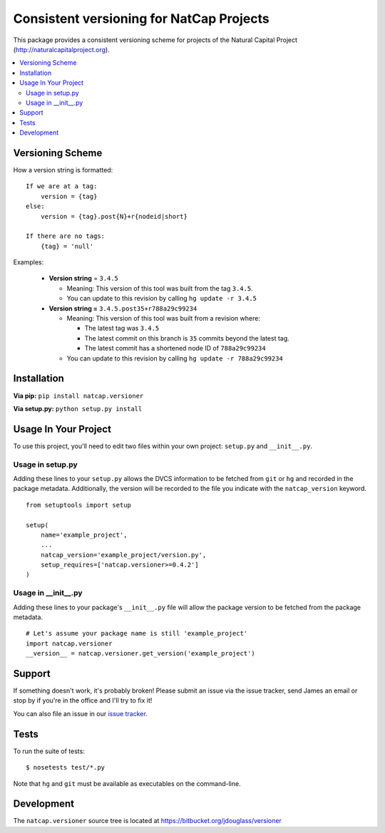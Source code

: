 =========================================
Consistent versioning for NatCap Projects
=========================================

This package provides a consistent versioning scheme for projects of the
Natural Capital Project (http://naturalcapitalproject.org).

.. contents::
    :local:


Versioning Scheme
=================

How a version string is formatted: ::

    If we are at a tag:
        version = {tag}
    else:
        version = {tag}.post{N}+r{nodeid|short}

    If there are no tags:
        {tag} = 'null'


Examples:

 * **Version string** = ``3.4.5``

   * Meaning: This version of this tool was built from the tag ``3.4.5``.

   * You can update to this revision by calling ``hg update -r 3.4.5``

 * **Version string =** ``3.4.5.post35+r788a29c99234``

   * Meaning: This version of this tool was built from a revision where:

     * The latest tag was ``3.4.5``

     * The latest commit on this branch is ``35`` commits beyond the latest tag.

     * The latest commit has a shortened node ID of ``788a29c99234``

   * You can update to this revision by calling ``hg update -r 788a29c99234``



Installation
============

**Via pip:** ``pip install natcap.versioner``

**Via setup.py:** ``python setup.py install``


Usage In Your Project
=====================

To use this project, you'll need to edit two files within your own project:
``setup.py`` and ``__init__.py``.


Usage in setup.py
-----------------

Adding these lines to your ``setup.py`` allows the DVCS information to be
fetched from ``git`` or ``hg`` and recorded in the package metadata.
Additionally, the version will be recorded to the file you indicate with
the ``natcap_version`` keyword.

::

    from setuptools import setup

    setup(
        name='example_project',
        ...
        natcap_version='example_project/version.py',
        setup_requires=['natcap.versioner>=0.4.2']
    )


Usage in __init__.py
--------------------

Adding these lines to your package's ``__init__.py`` file will allow the package
version to be fetched from the package metadata.

::

    # Let's assume your package name is still 'example_project'
    import natcap.versioner
    __version__ = natcap.versioner.get_version('example_project')

Support
=======

If something doesn't work, it's probably broken!
Please submit an issue via the issue tracker, send James an email
or stop by if you're in the office and I'll try to fix it!

You can also file an issue in our `issue tracker <https://bitbucket.org/jdouglass/versioner/issues>`_.

Tests
=====

To run the suite of tests: ::

    $ nosetests test/*.py

Note that ``hg`` and ``git`` must be available as executables on the command-line.

Development
===========

The ``natcap.versioner`` source tree is located at https://bitbucket.org/jdouglass/versioner
